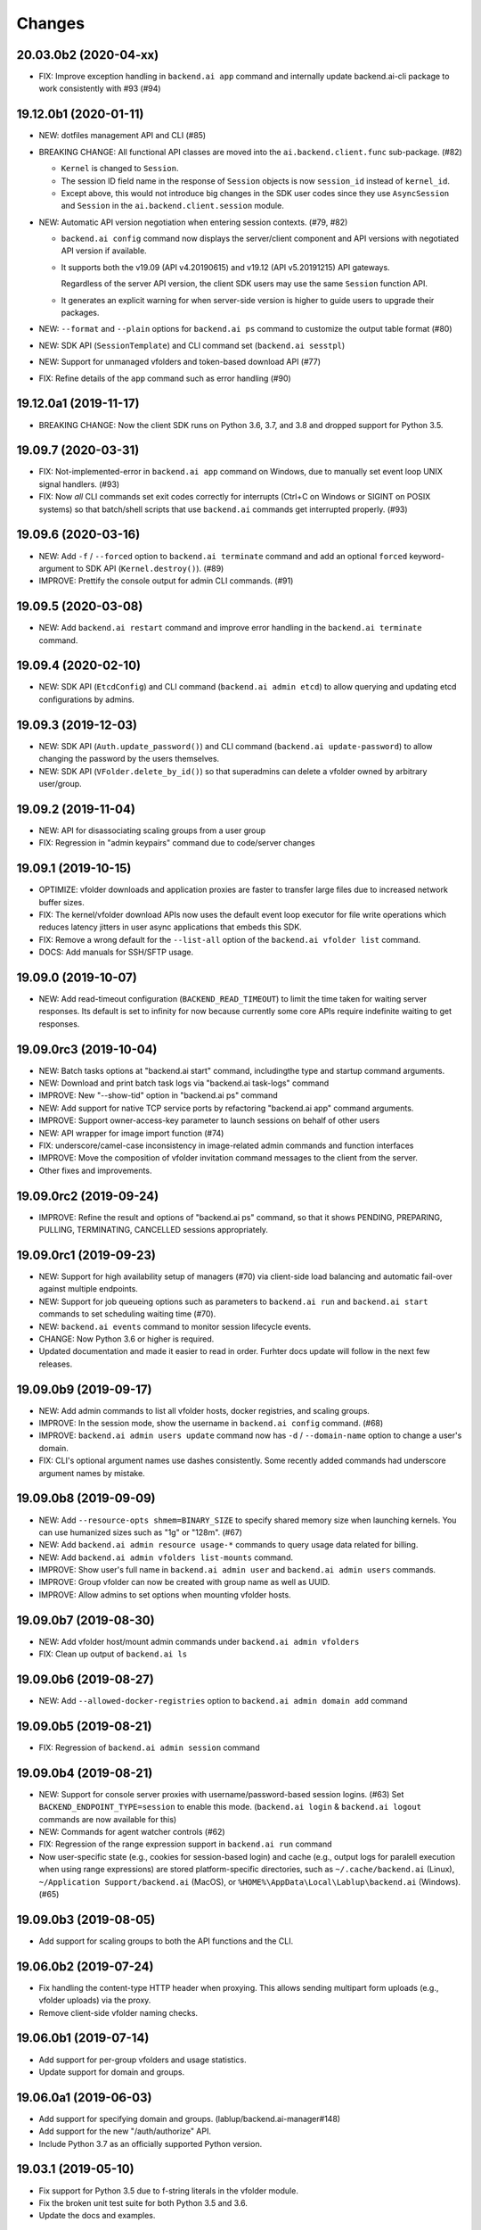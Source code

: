 Changes
=======

20.03.0b2 (2020-04-xx)
----------------------

* FIX: Improve exception handling in ``backend.ai app`` command
  and internally update backend.ai-cli package to work consistently
  with #93 (#94)

19.12.0b1 (2020-01-11)
----------------------

* NEW: dotfiles management API and CLI (#85)

* BREAKING CHANGE: All functional API classes are moved into the
  ``ai.backend.client.func`` sub-package. (#82)

  - ``Kernel`` is changed to ``Session``.

  - The session ID field name in the response of ``Session`` objects
    is now ``session_id`` instead of ``kernel_id``.

  - Except above, this would not introduce big changes in the SDK user
    codes since they use ``AsyncSession`` and ``Session`` in the
    ``ai.backend.client.session`` module.

* NEW: Automatic API version negotiation when entering session contexts.
  (#79, #82)

  - ``backend.ai config`` command now displays the server/client component
    and API versions with negotiated API version if available.

  - It supports both the v19.09 (API v4.20190615) and v19.12 (API
    v5.20191215) API gateways.

    Regardless of the server API version, the client SDK users may use the
    same ``Session`` function API.

  - It generates an explicit warning for when server-side version is higher
    to guide users to upgrade their packages.

* NEW: ``--format`` and ``--plain`` options for ``backend.ai ps`` command
  to customize the output table format (#80)

* NEW: SDK API (``SessionTemplate``) and CLI command set (``backend.ai sesstpl``)

* NEW: Support for unmanaged vfolders and token-based download API (#77)

* FIX: Refine details of the ``app`` command such as error handling (#90)

19.12.0a1 (2019-11-17)
----------------------

* BREAKING CHANGE: Now the client SDK runs on Python 3.6, 3.7, and 3.8 and
  dropped support for Python 3.5.

19.09.7 (2020-03-31)
--------------------

* FIX: Not-implemented-error in ``backend.ai app`` command on Windows, due
  to manually set event loop UNIX signal handlers. (#93)

* FIX: Now *all* CLI commands set exit codes correctly for interrupts
  (Ctrl+C on Windows or SIGINT on POSIX systems) so that batch/shell
  scripts that use ``backend.ai`` commands get interrupted properly.
  (#93)

19.09.6 (2020-03-16)
--------------------

* NEW: Add ``-f`` / ``--forced`` option to ``backend.ai terminate`` command
  and add an optional ``forced`` keyword-argument to SDK API (``Kernel.destroy()``). (#89)

* IMPROVE: Prettify the console output for admin CLI commands. (#91)

19.09.5 (2020-03-08)
--------------------

* NEW: Add ``backend.ai restart`` command and improve error handling in
  the ``backend.ai terminate`` command.

19.09.4 (2020-02-10)
--------------------

* NEW: SDK API (``EtcdConfig``) and CLI command (``backend.ai admin etcd``)
  to allow querying and updating etcd configurations by admins.

19.09.3 (2019-12-03)
--------------------

* NEW: SDK API (``Auth.update_password()``) and CLI command (``backend.ai update-password``)
  to allow changing the password by the users themselves.

* NEW: SDK API (``VFolder.delete_by_id()``) so that superadmins can delete
  a vfolder owned by arbitrary user/group.

19.09.2 (2019-11-04)
--------------------

* NEW: API for disassociating scaling groups from a user group

* FIX: Regression in "admin keypairs" command due to code/server changes

19.09.1 (2019-10-15)
--------------------

* OPTIMIZE: vfolder downloads and application proxies are faster to transfer large files due to increased
  network buffer sizes.

* FIX: The kernel/vfolder download APIs now uses the default event loop executor for file write
  operations which reduces latency jitters in user async applications that embeds this SDK.

* FIX: Remove a wrong default for the ``--list-all`` option of the ``backend.ai vfolder list`` command.

* DOCS: Add manuals for SSH/SFTP usage.

19.09.0 (2019-10-07)
--------------------

* NEW: Add read-timeout configuration (``BACKEND_READ_TIMEOUT``) to limit the time taken for waiting
  server responses.  Its default is set to infinity for now because currently some core APIs require
  indefinite waiting to get responses.

19.09.0rc3 (2019-10-04)
-----------------------

* NEW: Batch tasks options at "backend.ai start" command, includingthe type and startup command
  arguments.

* NEW: Download and print batch task logs via "backend.ai task-logs" command

* IMPROVE: New "--show-tid" option in "backend.ai ps" command

* NEW: Add support for native TCP service ports by refactoring "backend.ai app" command arguments.

* IMPROVE: Support owner-access-key parameter to launch sessions on behalf of other users

* NEW: API wrapper for image import function (#74)

* FIX: underscore/camel-case inconsistency in image-related admin commands and function interfaces

* IMPROVE: Move the composition of vfolder invitation command messages to the client from the server.

* Other fixes and improvements.

19.09.0rc2 (2019-09-24)
-----------------------

* IMPROVE: Refine the result and options of "backend.ai ps" command, so that it shows PENDING,
  PREPARING, PULLING, TERMINATING, CANCELLED sessions appropriately.

19.09.0rc1 (2019-09-23)
-----------------------

* NEW: Support for high availability setup of managers (#70) via client-side
  load balancing and automatic fail-over against multiple endpoints.

* NEW: Support for job queueing options such as parameters to ``backend.ai run`` and ``backend.ai
  start`` commands to set scheduling waiting time (#70).

* NEW: ``backend.ai events`` command to monitor session lifecycle events.

* CHANGE: Now Python 3.6 or higher is required.

* Updated documentation and made it easier to read in order.
  Furhter docs update will follow in the next few releases.

19.09.0b9 (2019-09-17)
----------------------

* NEW: Add admin commands to list all vfolder hosts, docker registries, and scaling groups.

* IMPROVE: In the session mode, show the username in ``backend.ai config`` command. (#68)

* IMPROVE: ``backend.ai admin users update`` command now has ``-d`` / ``--domain-name`` option to
  change a user's domain.

* FIX: CLI's optional argument names use dashes consistently.  Some recently added commands had
  underscore argument names by mistake.

19.09.0b8 (2019-09-09)
----------------------

* NEW: Add ``--resource-opts shmem=BINARY_SIZE`` to specify shared memory size when launching kernels.
  You can use humanized sizes such as "1g" or "128m". (#67)

* NEW: Add ``backend.ai admin resource usage-*`` commands to query usage data related for billing.

* NEW: Add ``backend.ai admin vfolders list-mounts`` command.

* IMPROVE: Show user's full name in ``backend.ai admin user`` and ``backend.ai admin users`` commands.

* IMPROVE: Group vfolder can now be created with group name as well as UUID.

* IMPROVE: Allow admins to set options when mounting vfolder hosts.

19.09.0b7 (2019-08-30)
----------------------

* NEW: Add vfolder host/mount admin commands under ``backend.ai admin vfolders``

* FIX: Clean up output of ``backend.ai ls``

19.09.0b6 (2019-08-27)
----------------------

* NEW: Add ``--allowed-docker-registries`` option to ``backend.ai admin domain add`` command

19.09.0b5 (2019-08-21)
----------------------

* FIX: Regression of ``backend.ai admin session`` command

19.09.0b4 (2019-08-21)
----------------------

* NEW: Support for console server proxies with username/password-based session logins. (#63)
  Set ``BACKEND_ENDPOINT_TYPE=session`` to enable this mode.
  (``backend.ai login`` \& ``backend.ai logout`` commands are now available for this)

* NEW: Commands for agent watcher controls (#62)

* FIX: Regression of the range expression support in ``backend.ai run`` command

* Now user-specific state (e.g., cookies for session-based login) and cache (e.g., output logs for
  paralell execution when using range expressions) are stored platform-specific directories,
  such as ``~/.cache/backend.ai`` (Linux), ``~/Application Support/backend.ai`` (MacOS), or
  ``%HOME%\AppData\Local\Lablup\backend.ai`` (Windows). (#65)


19.09.0b3 (2019-08-05)
----------------------

* Add support for scaling groups to both the API functions and the CLI.


19.06.0b2 (2019-07-24)
----------------------

* Fix handling the content-type HTTP header when proxying.
  This allows sending multipart form uploads (e.g., vfolder uploads) via the proxy.

* Remove client-side vfolder naming checks.

19.06.0b1 (2019-07-14)
----------------------

* Add support for per-group vfolders and usage statistics.

* Update support for domain and groups.

19.06.0a1 (2019-06-03)
----------------------

* Add support for specifying domain and groups. (lablup/backend.ai-manager#148)

* Add support for the new "/auth/authorize" API.

* Include Python 3.7 as an officially supported Python version.

19.03.1 (2019-05-10)
--------------------

* Fix support for Python 3.5 due to f-string literals in the vfolder module.

* Fix the broken unit test suite for both Python 3.5 and 3.6.

* Update the docs and examples.

19.03.0 (2019-04-10)
--------------------

* Include "concurrency_used" when fetching keypairs in "admin keypair" commands.

* Add support for the vfolder host listing API.

* Improve test cases and coverage.

19.03.0rc2 (2019-03-26)
-----------------------

* NEW: Add SDK/CLI support for resource policy management.

* NEW: Add SDK/CLI support for vfolder renaming.

* NEW: Add SDK/CLI support for owner_access_key in the kernel APIs and "-o" /
  "--owner-access-key" argument to the kernel-releated CLI commands.

19.03.0rc1 (2019-02-25)
-----------------------

* Support pagination of "admin sessions" and "admin agents" commands.

* Send websocket pings to keep connections and sessions alive while app services
  are being used.

19.03.0b4 (2019-02-15)
----------------------

* Fix an error when pretty-printing agent exceptions.

19.03.0b3 (2019-02-08)
----------------------

* NEW: ``--skip-sslcert-validation`` CLI option.

* Minor CLI updates: Add ``cpu_using`` field to "admin agents" statistics
  and ``size_bytes`` field to the "admin image" result.

19.03.0b2 (2019-01-30)
----------------------

* Minor fix for the CLI to show extra error details only when they are present.

19.03.0b1 (2019-01-30)
----------------------

* Support API v4.20190315 and change GraphQL fields for various admin commands
  to match with the v19.03 series server.

  This renders the client after this version won't be compatible with old servers.

* Fix various bugs.

18.12.3 (2019-02-10)
--------------------

* Add "--skip-sslcert-validation" option and environment variable equivalent.
  (backported from master)

* Fix pretty-printing of server errors with no/null title field in the details.
  (backported from master)

18.12.2 (2019-01-30)
--------------------

* Minor fix for the CLI to show extra error details only when they are present.
  (backported from master)

18.12.1 (2019-01-21)
--------------------

* Automatically detect the legacy mode (API version &lt;= v4.20181215).
  Removed "--legacy" option for the "run" command.

18.12.0 (2019-01-06)
--------------------

* Fix various bugs.

18.12.0a2 (2018-12-21)
----------------------

* NEW: "admin images" command to show the kernel images registered to the server.

* Improve error displays.

* Explicitly set connection timeout only for potentially long-running requests such
  as file uploads/downloads and kernel creation.


18.12.0a1 (2018-12-14)
----------------------

* NEW: "app" command for app service ports! You can now connect to Jupyter Notebook
  and other services running in the compute sessions directly!

* NEW: "start" command which starts a compute sessino but does not anything.

* Adopt Click (CLI toolkit) for better Windows support and future shell
  autocompletion support.

* "ps" and "admin sessions" commands show more detailed resource statistics,
  includign real-time memory usage.

* Revamp the SDK documentation: https://docs.client-py.backend.ai

1.5.1 (2018-12-03)
------------------

* Display CLI errors with more details, including server-generated extra messages
  and fully formatted exception arguments line-by-line.

* Fix a regression bug in the kernel file download API.

1.5.0 (2018-11-26)
------------------

* Support API v4's authentication mechanism which skips the request body when
  calculating auth signatures.  (This will be the preferred way in favor of
  streaming-based APIs.)

* Rewrite the low-level request APIs and API function implementations.
  Now all APIs are written in async codes first and then wrapped as synchronous APIs
  if non-async Session is used.

* Due to a large amount of internal changes, we bump the version to v1.5.0
  before going to v18.12.0 series.

1.4.2 (2018-11-06)
------------------

* Improve handling of unspecified resource shares.

* Internal updates for test cases and test dependencies.

1.4.1 (2018-10-30)
------------------

* Hotfix for regression in ``Kernel.stream_pty()`` method.

1.4.0 (2018-09-23)
------------------

* Support download and deletion of virtual folder files.
  Check ``backend.ai vfolder --help`` for new commands!

* Allow customization of keypairs when creating new one via extra arguments.
  See ``backend.ai admin keypairs add --help`` for available options.

* Accept both integer and string values in ``-u`` / ``--user`` arguments for
  Backend.AI v1.4+ forward compatibility.

1.3.7 (2018-06-19)
------------------

* Fix use of synchronous APIs inside asyncio-based applications using a separate
  worker thread that needs to be shut down manually.
  (e.g., our Jupyter notebook kernel plugin)

* Synchronous API users now MUST call "ai.backend.client.request.shutdown()"
  function when their application exits.

* Update dependencies (aiohttp and aioresponses)

1.3.6 (2018-06-02)
------------------

* Fix installation warnings about aiohttp/async_timeout/attrs version mismatch
  with the new pip 10 series.

  NOTE: A workaround is to add ``--upgrade-strategy=eager`` option to ``pip install``
  command.

1.3.4 (2018-04-08)
------------------

* Add progress bars when uploading files to kernel/vfolder in CLI. (#23)

* Drop dependency to requests and use aiohttp all the time, in favor of
  better streaming request/response handling for large files.
  Synchronous APIs will implicitly spawn event loops if not already there,
  via ``asyncio.get_event_loop()``.  You may also pass a loop object explicitly.

* Remove default timeout (10 secs) in asynchronous requests, to allow
  large file uploads that takes longer than that.

1.3.3 (2018-04-05)
------------------

* Hotfix for passing environment variables when creating new kernels.

1.3.2 (2018-03-28)
------------------

* Fix missing date object/header when making websocket requests.

* run command: Show the name and URL of files generated by the kernel.

* Upgrade aiohttp to v3.1 series, which introduces bugfixes and improvements in
  websocket handling.

1.3.0 (2018-03-20)
------------------

* Add support for BACKEND_VFOLDER_MOUNTS environment variable. (#21)
  This allows use of auto-mounted vfolders when using 3rd-party integrations such as
  Jupyter notebook.  The format is a list of comma-separated strings for the vfolder
  names.

* Individual API Function objects such as Kernel can now have individual
  APIConfig objects via optional "config" parameters to static/class methods
  and the per-instance config attribute. (#20)

* Improve vfolder CLI command outputs.

* Improve scripting support: all CLI commands that fail now return exit code 1
  explicitly.

1.2.1 (2018-03-08)
------------------

* BackendError is now normal Exception, not BaseException.
  This was a mistake in the early stage of development.

1.2.0 (2018-03-08)
------------------

* Fixed vfolder upload API to work with aiohttp v3.

* "vfolder upload" command can now upload multiple files.

1.1.11 (2018-03-07)
-------------------

* Change StreamPty methods to become coroutines to match with aiohttp v3
  API changes.

1.1.10 (2018-03-04)
-------------------

* Fix file upload handling in the asyncio version.

* Stringifying exception classes now use the output of "repr()".

1.1.9 (2018-03-02)
------------------

* Improve asyncio exception handling.
  Now it does NOT silently swallow CancelledError/TimeoutError and other
  non-aiohttp errors!

1.1.8 (2018-03-01)
------------------

* Upgrade to use aiohttp v3 series.

* Improve handling of base directories outside the current working directory
  when uploading files for the batch mode execution.

* Display exit code if available in the batch mode execution.

1.1.7 (2018-01-09)
------------------

* Hotfix: Add missing "ai.backend.client.cli.admin" module in the package.

1.1.6 (2018-01-06)
------------------

* Apply authentication to websocket requests as well.

* Fix the client-side validation of client token length.

1.1.5 (2018-01-05)
------------------

* Relicensed to MIT License to motivate integration with commercial/proprietary
  software products.

* Lots of CLI improvements!

  - Add "terminate" command.

  - Add more "run" command options.  Now it does NOT terminate the session after
    execution by default, and you can force it using "--rm" option.

  - Add "admin keypairs" command and its subcommands for managing keypairs.

  - Add "admin agents" command to list agent instances.

  - "ps" and "admin session" commands now correctly show the client-given session ID
    token instead of the master kernel ID of the session.

  - Add "logs" command.

* Fix a continuation bug of the "run" command when using the batch-mode, which
  has caused a mismatch of run ID management of the agent and the internal task
  queue of the kernel runner, resulting an indefinite hang up with two legitimate
  subsequent requesting of batch-mode executions.

  As being a reference implementation of the execution loop, all API users are
  advised to review and fix their client-side codes.

* Now the client sets a custom User-Agent header value as follows:
  "Backend.AI Client for Python X.X.X" where X.X.X is the version.

1.1.1 (2017-12-04)
------------------

* Add mount ("-m"), environment variable ("-e") arguments to CLI "run" command
  which can be specified multiple times.
  This deprecates "-b" and "-e" abbreviations for "--build" and "--exec".

* Fix garbled tabular outputs of CLI commands in Python versions less than 3.6
  due to non-preserved dictionary ordering.

1.1.0 (2017-11-17)
------------------

**NEW**

* Now the CLI supports "vfolder" subcommands.

1.0.6 (2017-11-16)
------------------

**CHANGES**

* Now it uses "api.backend.ai" as the default endpoint.

* It also searches ``BACKEND_``-prefixed environment variables first and then
  falls back to ``SORNA_``-prefixed environment variables as legacy.

1.0.5 (2017-11-02)
------------------

**CHANGE**

* Remove ``simplejson`` from our dependencies.

1.0.4 (2017-10-31)
------------------

**NEW**

* Add "-s" / "--stats" option to the CLI "run" command.
  When specified, the CLI shows resource usage statistics after session termination.

1.0.3 (2017-10-18)
------------------

**NEW**

* Now you can run the CLI commands using "backend.ai"
  instead of "python -m ai.backend.client.cli"

* Add a few new CLI commands: config, help, ps

* Running "backend.ai" without any args shows the help message
  instead of an error.

**FIX**

* Fix colored terminal output in *NIX (#12)

1.0.2 (2017-10-07)
------------------

**FIX**

* Make the colored terminal output working on Windows (#12)

1.0.1 (2017-10-06)
------------------

**FIXES**

* Include missing dependencies: multidict

* Improve Windows platform supports (#12)

**CHANGES**

* Install asyncio-based dependencies by default (aiohttp and async_timeout)

1.0.0 (2017-09-20)
------------------

**CHANGES**

* Rename the product name "Sorna" to "Backend.AI".
  - Package import path: "sorna" → "ai.backend.client"
  - Class names: "SornaError" / "SornaAPIError" → "BackendError" / "BackendAPIError"
  - Any mention of "Sorna" in the API headers → "BackendAI".
    e.g., "X-Sorna-Version" API request header → "X-BackendAI-Version"

* Refactor the internal structure for sync/async API functions.

* Add support for the Admin API based on GraphQL both in the CLI and the functions.
  Now you can list up details of your compute sessions with ease.

0.9.7 (2017-08-25)
------------------

**FIX**

* Missing sorna.cli module in distribution.


0.9.6 (2017-08-25)
------------------

**NEW**

* Add console scripts "lcc" and "lpython" which are aliases
  of "python -m sorna.cli run c" and "python -m sorna.cli run python".

* Add explicit "--build" and "--exec" option for batch-mode
  customization.

0.9.5 (2017-06-30)
------------------

**FIX**

* Fix support for interactive inputs in the batch mode.

0.9.4 (2017-06-29)
------------------

**CHANGES**

* The ``run`` command now prints the build status in the batch mode.

0.9.3 (2017-06-29)
------------------

**NEW**

* The command-line interface.  Try ``python -m sorna.cli run`` command.

* It supports the batch-mode API with source file uploads.

* The client now now runs on Python 3.5 as well as Python 3.6.
  (Debian 9 / Ubuntu 16.04 users can install the client without
  searching for Google!)

0.9.2 (2017-04-20)
------------------

**NEW**

* It supports the draft auto-completion API.

**FIX**

* Now compatible with aiohttp 2.0+

0.9.1 (2017-03-14)
------------------

**FIX**

* Fix a bogus error when given empty codes for continuation.

0.9.0 (2017-03-14)
------------------

**NEW**

* New object-style API: Kernel objects.
  You can still use the legacy (but deprecated) function API.

* Add support for APIv2.20170315
  (vfolder API is coming soon!)

**CHANGES**

* Now requires Python 3.6 or higher.

* Improved exception handling.

  Now it uses a common base exception called "SornaError"
  and reports client-side errors as "SornaClientError"
  while server-side errors as "SornaAPIError".

0.8.3 (2017-01-13)
------------------

**FIX**

* Web terminal now works via SSL-enabled API servers.

0.8.2 (2017-01-11)
------------------

**FIXES**

* Add missing proxy method for exception() to StreamPty.

* Fix broken async_timeout checks due to pre-mature optimization,
  by reverting the optimization (thread-local HTTP sessions).

0.8.0 (2017-01-10)
------------------

**NEW**

* Add support for (now implemented) HTTP-based web terminal API.

0.7.0 (2016-12-14)
------------------

**NEW**

* First "usable" release.

0.1.1 (2016-11-23)
------------------

**FIXES**

* Add a missing package dependency (requests).

0.1.0 (2016-11-23)
------------------

**NEW**

* First public release.
